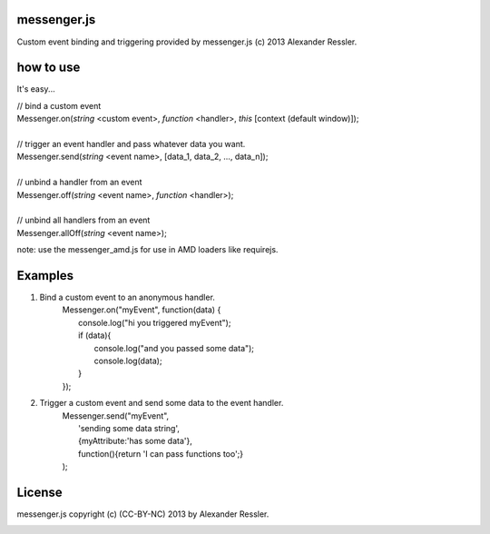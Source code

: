 messenger.js
============

Custom event binding and triggering provided by messenger.js (c) 2013 Alexander Ressler.



how to use
==========

It's easy...

| // bind a custom event 
| Messenger.on(*string* <custom event>, *function* <handler>, *this* [context (default window)]);
|
| // trigger an event handler and pass whatever data you want.
| Messenger.send(*string* <event name>, [data_1, data_2, ..., data_n]);
|
| // unbind a handler from an event 
| Messenger.off(*string* <event name>, *function* <handler>);
|
| // unbind all handlers from an event
| Messenger.allOff(*string* <event name>);

note: use the messenger_amd.js for use in AMD loaders like requirejs. 


Examples
========

1. Bind a custom event to an anonymous handler.
    | Messenger.on("myEvent", function(data) {
    |        console.log("hi you triggered myEvent");
    |        if (data){
    |            console.log("and you passed some data");
    |            console.log(data);
    |        }
    | });
#. Trigger a custom event and send some data to the event handler.
    | Messenger.send("myEvent", 
    |      'sending some data string', 
    |      {myAttribute:'has some data'}, 
    |      function(){return 'I can pass functions too';}
    | );


License
=======

messenger.js copyright (c) (CC-BY-NC) 2013 by Alexander Ressler.

.. image :: img/CC-BY-NC.png
